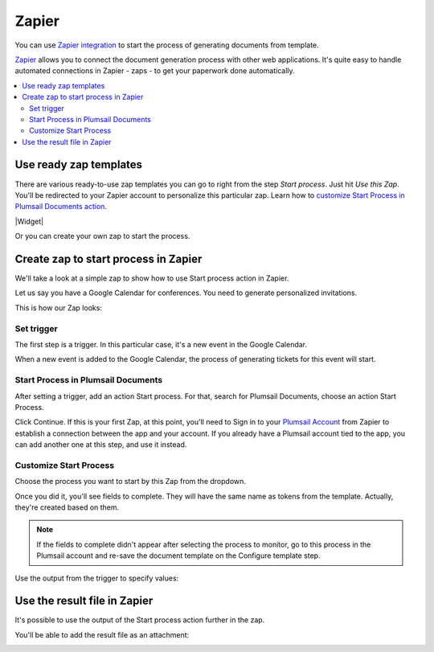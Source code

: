 Zapier
======

You can use `Zapier integration <https://zapier.com/apps/plumsail-documents/integrations>`_ to start the process of generating documents from template.

`Zapier <https://zapier.com/>`_ allows you to connect the document generation process with other web applications. It's quite easy to handle automated connections in Zapier - zaps - to get your paperwork done automatically. 

.. contents::
    :local:
    :depth: 2

Use ready zap templates
-----------------------

There are various ready-to-use zap templates you can go to right from the step *Start process*. Just hit *Use this Zap*. You'll be redirected to your Zapier account to personalize this particular zap. Learn how to `customize Start Process in Plumsail Documents action <#customize-start-process>`_.


|Widget|

.. |Widget| raw:: html

   <script src="https://zapier.com/apps/embed/widget.js?services=plumsail-documents&limit=6"></script>

Or you can create your own zap to start the process. 

Create zap to start process in Zapier
-------------------------------------

We'll take a look at a simple zap to show how to use Start process action in Zapier. 

Let us say you have a Google Calendar for conferences. You need to generate personalized invitations. 

This is how our Zap looks:

.. image:: ../../_static/img/user-guide/processes/sample-zap.png
    :alt: sample zap

Set trigger
~~~~~~~~~~~

The first step is a trigger. In this particular case, it's a new event in the Google Calendar. 

When a new event is added to the Google Calendar, the process of generating tickets for this event will start.

Start Process in Plumsail Documents
~~~~~~~~~~~~~~~~~~~~~~~~~~~~~~~~~~~

After setting a trigger, add an action Start process. For that, search for Plumsail Documents, choose an action Start Process.

.. image:: ../../_static/img/user-guide/processes/zapier-start-process-action.png
    :alt: sample zap

Click Continue. If this is your first Zap, at this point, you'll need to Sign in to your `Plumsail Account <https://auth.plumsail.com/account/login>`_ from Zapier to establish a connection between the app and your account. If you already have a Plumsail account tied to the app, you can add another one at this step, and use it instead.

Customize Start Process
~~~~~~~~~~~~~~~~~~~~~~~

Choose the process you want to start by this Zap from the dropdown. 

.. image:: ../../_static/img/user-guide/processes/select-process-zapier.png
    :alt: select process

Once you did it, you'll see fields to complete. They will have the same name as tokens from the template. Actually, they're created based on them. 

.. note:: If the fields to complete didn't appear after selecting the process to monitor, go to this process in the Plumsail account and re-save the document template on the Configure template step.

Use the output from the trigger to specify values:

.. image:: ../../_static/img/user-guide/processes/JSON-data-Zapier.png
    :alt: JSON data in Zapier

Use the result file in Zapier
-----------------------------

It's possible to use the output of the Start process action further in the zap. 

You'll be able to add the result file as an attachment:

.. image:: ../../_static/img/user-guide/processes/result-file-zapier.png
    :alt: use resul file in Zapier


